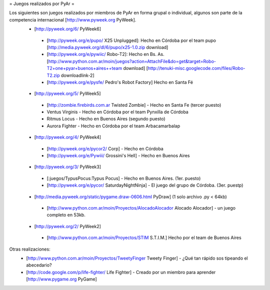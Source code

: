 = Juegos realizados por PyAr =

Los siguientes son juegos realizados por miembros de PyAr en forma grupal o individual, algunos son parte de la competencia internacional [http://www.pyweek.org PyWeek].
 * [http://pyweek.org/6/ PyWeek6]
  * [http://pyweek.org/e/pupo/ X25 Unplugged]: Hecho en Córdoba por el team pupo [http://media.pyweek.org/dl/6/pupo/x25-1.0.zip download]
  * [http://pyweek.org/e/pywiic/ Robo-T2]: Hecho en Bs. As. [http://www.python.com.ar/moin/juegos?action=AttachFile&do=get&target=Robo-T2+one+pyar+buenos+aires++team download] [http://tenuki-misc.googlecode.com/files/Robo-T2.zip downloadlink-2]
  * [http://pyweek.org/e/pysfe/ Pedro's Robot Factory] Hecho en Santa Fé
 * [http://pyweek.org/5/ PyWeek5]
  * [http://zombie.firebirds.com.ar Twisted Zombie] - Hecho en Santa Fe (tercer puesto)
  * Ventus Virginis - Hecho en Córdoba por el team Pynxilla de Córdoba
  * Ritmus Locus - Hecho en Buenos Aires (segundo puesto)
  * Aurora Fighter - Hecho en Córdoba por el team Arbacamarbalap
 * [http://pyweek.org/4/ PyWeek4]
  * [http://pyweek.org/e/pycor2/ Corp] - Hecho en Córdoba
  * [http://pyweek.org/e/Pywiii/ Grossini's Hell] - Hecho en Buenos Aires
 * [http://pyweek.org/3/ PyWeek3]
  * [:juegos/TypusPocus:Typus Pocus] - Hecho en Buenos Aires. (1er. puesto)
  * [http://pyweek.org/e/pycor/ SaturdayNightNinja] - El juego del grupo de Córdoba. (3er. puestp)
 * [http://media.pyweek.org/static/pygame.draw-0606.html PyDraw] (1 solo archivo .py < 64kb)
  * [http://www.python.com.ar/moin/Proyectos/AlocadoAlocador Alocado Alocador] - un juego completo en 53kb.
 * [http://pyweek.org/2/ PyWeek2]
  * [http://www.python.com.ar/moin/Proyectos/STIM S.T.I.M.] Hecho por el team de Buenos Aires

Otras realizaciones:
 * [http://www.python.com.ar/moin/Proyectos/TweetyFinger Tweety Finger] - ¿Qué tan rápido sos tipeando el abecedario?
 * [http://code.google.com/p/life-fighter/ Life Fighter] - Creado por un miembro para aprender [http://www.pygame.org PyGame]
